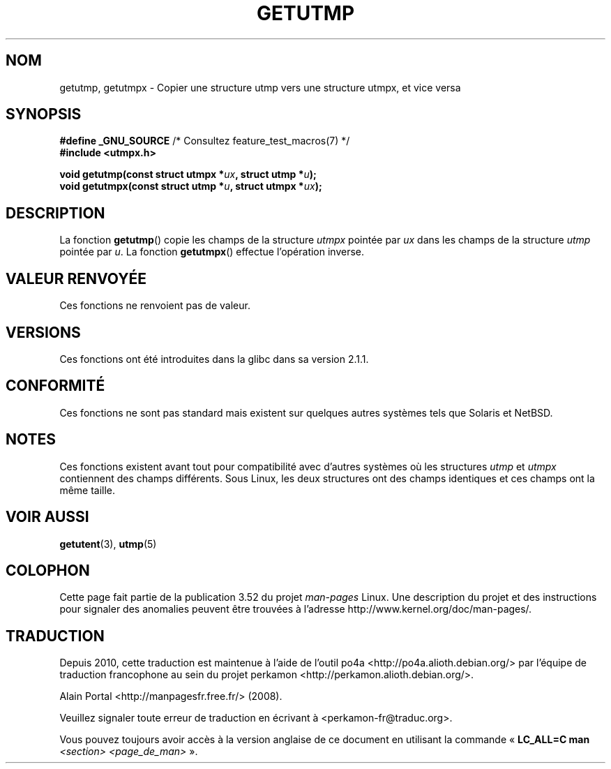 .\" Copyright (c) 2008, Linux Foundation, written by Michael Kerrisk
.\"     <mtk.manpages@gmail.com>
.\"
.\" %%%LICENSE_START(VERBATIM)
.\" Permission is granted to make and distribute verbatim copies of this
.\" manual provided the copyright notice and this permission notice are
.\" preserved on all copies.
.\"
.\" Permission is granted to copy and distribute modified versions of this
.\" manual under the conditions for verbatim copying, provided that the
.\" entire resulting derived work is distributed under the terms of a
.\" permission notice identical to this one.
.\"
.\" Since the Linux kernel and libraries are constantly changing, this
.\" manual page may be incorrect or out-of-date.  The author(s) assume no
.\" responsibility for errors or omissions, or for damages resulting from
.\" the use of the information contained herein.  The author(s) may not
.\" have taken the same level of care in the production of this manual,
.\" which is licensed free of charge, as they might when working
.\" professionally.
.\"
.\" Formatted or processed versions of this manual, if unaccompanied by
.\" the source, must acknowledge the copyright and authors of this work.
.\" %%%LICENSE_END
.\"
.\"*******************************************************************
.\"
.\" This file was generated with po4a. Translate the source file.
.\"
.\"*******************************************************************
.TH GETUTMP 3 "10 septembre 2010" Linux "Manuel du programmeur Linux"
.SH NOM
getutmp, getutmpx \- Copier une structure utmp vers une structure utmpx, et
vice versa
.SH SYNOPSIS
.nf
\fB#define _GNU_SOURCE\fP             /* Consultez feature_test_macros(7) */
\fB#include <utmpx.h>\fP

\fB void getutmp(const struct utmpx *\fP\fIux\fP\fB, struct utmp *\fP\fIu\fP\fB);\fP
\fB void getutmpx(const struct utmp *\fP\fIu\fP\fB, struct utmpx *\fP\fIux\fP\fB);\fP
.fi
.SH DESCRIPTION
La fonction \fBgetutmp\fP() copie les champs de la structure \fIutmpx\fP pointée
par \fIux\fP dans les champs de la structure \fIutmp\fP pointée par \fIu\fP. La
fonction \fBgetutmpx\fP() effectue l'opération inverse.
.SH "VALEUR RENVOYÉE"
Ces fonctions ne renvoient pas de valeur.
.SH VERSIONS
Ces fonctions ont été introduites dans la glibc dans sa version\ 2.1.1.
.SH CONFORMITÉ
Ces fonctions ne sont pas standard mais existent sur quelques autres
systèmes tels que Solaris et NetBSD.
.SH NOTES
.\" e.g., on Solaris, the utmpx structure is rather larger than utmp.
Ces fonctions existent avant tout pour compatibilité avec d'autres systèmes
où les structures \fIutmp\fP et \fIutmpx\fP contiennent des champs
différents. Sous Linux, les deux structures ont des champs identiques et ces
champs ont la même taille.
.SH "VOIR AUSSI"
\fBgetutent\fP(3), \fButmp\fP(5)
.SH COLOPHON
Cette page fait partie de la publication 3.52 du projet \fIman\-pages\fP
Linux. Une description du projet et des instructions pour signaler des
anomalies peuvent être trouvées à l'adresse
\%http://www.kernel.org/doc/man\-pages/.
.SH TRADUCTION
Depuis 2010, cette traduction est maintenue à l'aide de l'outil
po4a <http://po4a.alioth.debian.org/> par l'équipe de
traduction francophone au sein du projet perkamon
<http://perkamon.alioth.debian.org/>.
.PP
Alain Portal <http://manpagesfr.free.fr/>\ (2008).
.PP
Veuillez signaler toute erreur de traduction en écrivant à
<perkamon\-fr@traduc.org>.
.PP
Vous pouvez toujours avoir accès à la version anglaise de ce document en
utilisant la commande
«\ \fBLC_ALL=C\ man\fR \fI<section>\fR\ \fI<page_de_man>\fR\ ».
